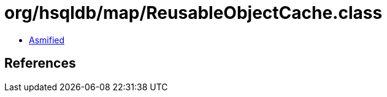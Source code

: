 = org/hsqldb/map/ReusableObjectCache.class

 - link:ReusableObjectCache-asmified.java[Asmified]

== References

